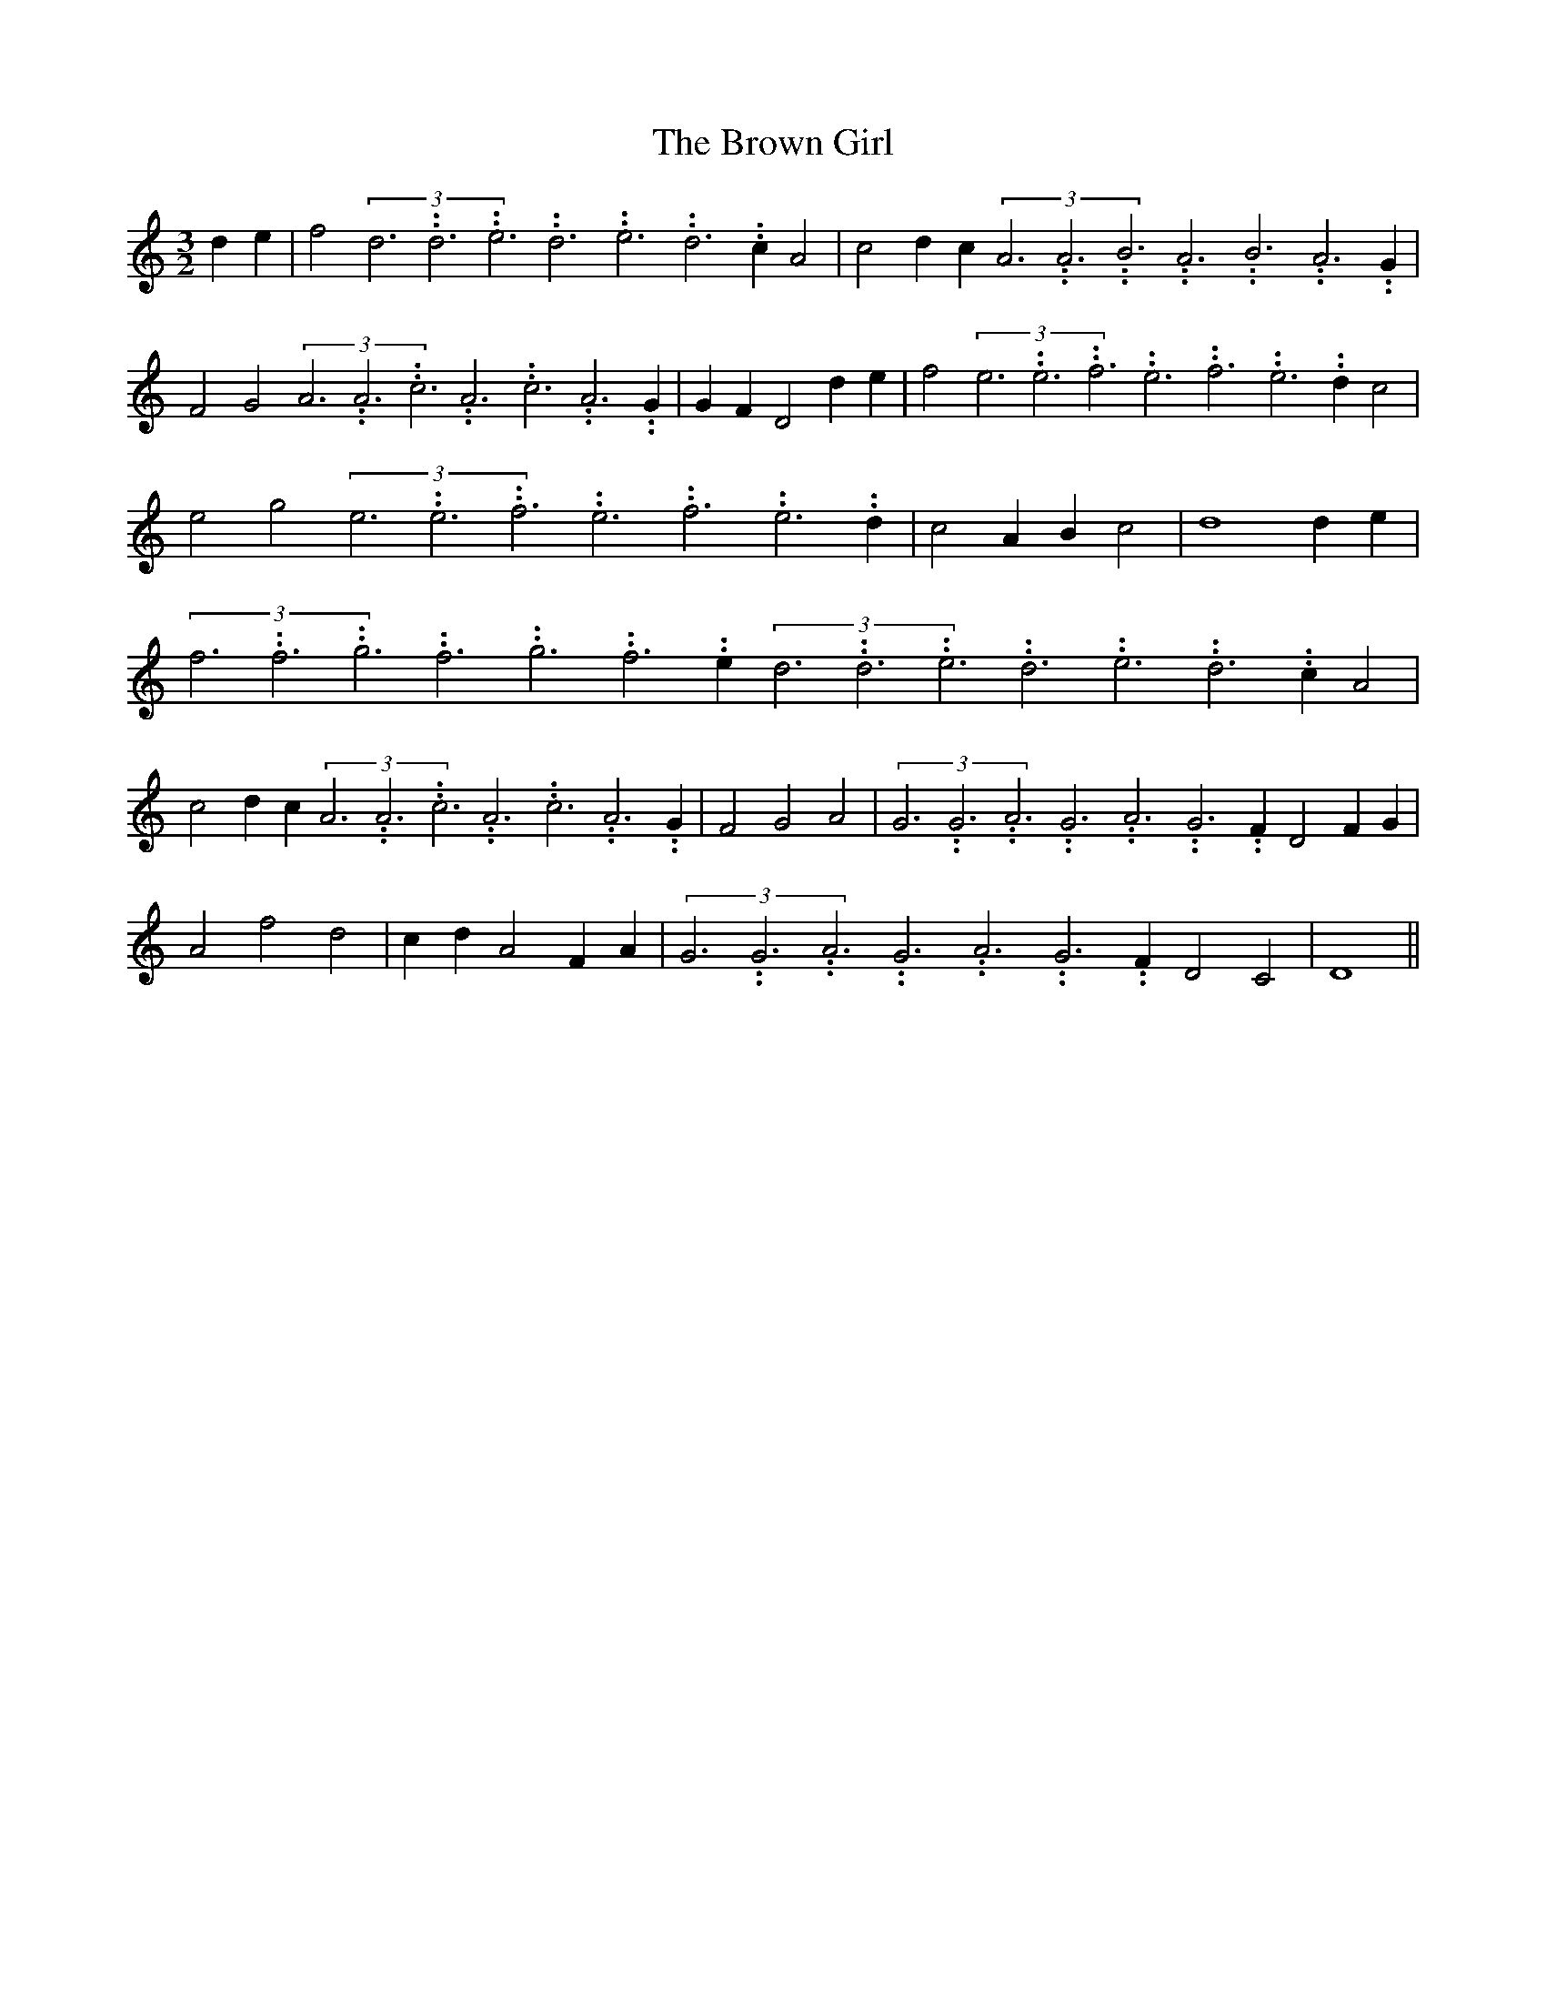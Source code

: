 % Generated more or less automatically by swtoabc by Erich Rickheit KSC
X:1
T:The Brown Girl
M:3/2
L:1/4
K:C
 d- e| f2(3d3.99999962500005/11.9999985000002d3.99999962500005/11.9999985000002e3.99999962500005/11.9999985000002d3.99999962500005/11.9999985000002e3.99999962500005/11.9999985000002d3.99999962500005/11.9999985000002 c A2|\
 c2 d- c(3A3.99999962500005/11.9999985000002A3.99999962500005/11.9999985000002B3.99999962500005/11.9999985000002A3.99999962500005/11.9999985000002B3.99999962500005/11.9999985000002A3.99999962500005/11.9999985000002 G|\
 F2 G2(3A3.99999962500005/11.9999985000002A3.99999962500005/11.9999985000002c3.99999962500005/11.9999985000002A3.99999962500005/11.9999985000002c3.99999962500005/11.9999985000002A3.99999962500005/11.9999985000002 G|\
 G- F D2 d- e| f2(3e3.99999962500005/11.9999985000002e3.99999962500005/11.9999985000002f3.99999962500005/11.9999985000002e3.99999962500005/11.9999985000002f3.99999962500005/11.9999985000002e3.99999962500005/11.9999985000002 d c2|\
 e2 g2(3e3.99999962500005/11.9999985000002e3.99999962500005/11.9999985000002f3.99999962500005/11.9999985000002e3.99999962500005/11.9999985000002f3.99999962500005/11.9999985000002e3.99999962500005/11.9999985000002 d|\
 c2 A- B c2| d4 d- e|(3f3.99999962500005/11.9999985000002f3.99999962500005/11.9999985000002g3.99999962500005/11.9999985000002f3.99999962500005/11.9999985000002g3.99999962500005/11.9999985000002f3.99999962500005/11.9999985000002 e(3d3.99999962500005/11.9999985000002d3.99999962500005/11.9999985000002e3.99999962500005/11.9999985000002d3.99999962500005/11.9999985000002e3.99999962500005/11.9999985000002d3.99999962500005/11.9999985000002 c A2|\
 c2 d- c(3A3.99999962500005/11.9999985000002A3.99999962500005/11.9999985000002c3.99999962500005/11.9999985000002A3.99999962500005/11.9999985000002c3.99999962500005/11.9999985000002A3.99999962500005/11.9999985000002 G|\
 F2 G2 A2|(3G3.99999962500005/11.9999985000002G3.99999962500005/11.9999985000002A3.99999962500005/11.9999985000002G3.99999962500005/11.9999985000002A3.99999962500005/11.9999985000002G3.99999962500005/11.9999985000002 F D2 F G|\
 A2 f2 d2| c- d A2 F- A|(3G3.99999962500005/11.9999985000002G3.99999962500005/11.9999985000002A3.99999962500005/11.9999985000002G3.99999962500005/11.9999985000002A3.99999962500005/11.9999985000002G3.99999962500005/11.9999985000002 F D2 C2|\
 D4||

